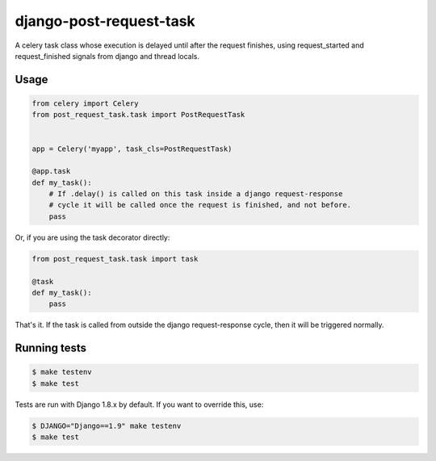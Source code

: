 django-post-request-task
========================

A celery task class whose execution is delayed until after the request
finishes, using request_started and request_finished signals from django and
thread locals.

Usage
-----

.. code-block::

    from celery import Celery
    from post_request_task.task import PostRequestTask


    app = Celery('myapp', task_cls=PostRequestTask)

    @app.task
    def my_task():
        # If .delay() is called on this task inside a django request-response
        # cycle it will be called once the request is finished, and not before.
        pass


Or, if you are using the task decorator directly:

.. code-block::

    from post_request_task.task import task

    @task
    def my_task():
        pass


That's it. If the task is called from outside the django request-response
cycle, then it will be triggered normally.


Running tests
-------------

.. code-block::

    $ make testenv
    $ make test

Tests are run with Django 1.8.x by default. If you want to override this, use:


.. code-block::

    $ DJANGO="Django==1.9" make testenv
    $ make test
